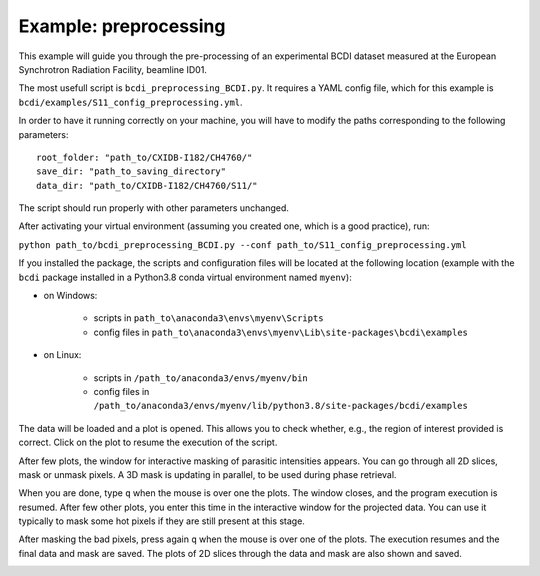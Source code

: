 Example: preprocessing
----------------------

This example will guide you through the pre-processing of an experimental BCDI dataset
measured at the European Synchrotron Radiation Facility, beamline ID01.

The most usefull script is ``bcdi_preprocessing_BCDI.py``. It requires a YAML config
file, which for this example is ``bcdi/examples/S11_config_preprocessing.yml``.

In order to have it running correctly on your machine, you will have to modify the paths
corresponding to the following parameters::

    root_folder: "path_to/CXIDB-I182/CH4760/"
    save_dir: "path_to_saving_directory"
    data_dir: "path_to/CXIDB-I182/CH4760/S11/"

The script should run properly with other parameters unchanged.

After activating your virtual environment (assuming you created one, which is a good
practice), run:

``python path_to/bcdi_preprocessing_BCDI.py --conf path_to/S11_config_preprocessing.yml``

If you installed the package, the scripts and configuration files will be located at the
following location (example with the ``bcdi`` package installed in a Python3.8 conda
virtual environment named ``myenv``):

- on Windows:

    - scripts in ``path_to\anaconda3\envs\myenv\Scripts``
    - config files in ``path_to\anaconda3\envs\myenv\Lib\site-packages\bcdi\examples``

- on Linux:

    - scripts in ``/path_to/anaconda3/envs/myenv/bin``
    - config files in ``/path_to/anaconda3/envs/myenv/lib/python3.8/site-packages/bcdi/examples``

The data will be loaded and a plot is opened. This allows you to check whether, e.g.,
the region of interest provided is correct. Click on the plot to resume the execution
of the script.

After few plots, the window for interactive masking of parasitic intensities appears.
You can go through all 2D slices, mask or unmask pixels. A 3D mask is updating in
parallel, to be used during phase retrieval.

.. image:: example/alien_removal.PNG
   :alt: Interactive masking for parasitic intensities

When you are done, type ``q`` when the mouse is over one the plots. The window closes,
and the program execution is resumed. After few other plots, you enter this time in the
interactive window for the projected data. You can use it typically to mask some hot
pixels if they are still present at this stage.

.. image:: example/hotpixel_removal.PNG
   :alt: Interactive masking for hotpixels

After masking the bad pixels, press again ``q`` when the mouse is over one of the plots.
The execution resumes and the final data and mask are saved. The plots of 2D slices
through the data and mask are also shown and saved.

.. image:: example/files_preprocessing.PNG
    :alt: Files saved after preprocessing
